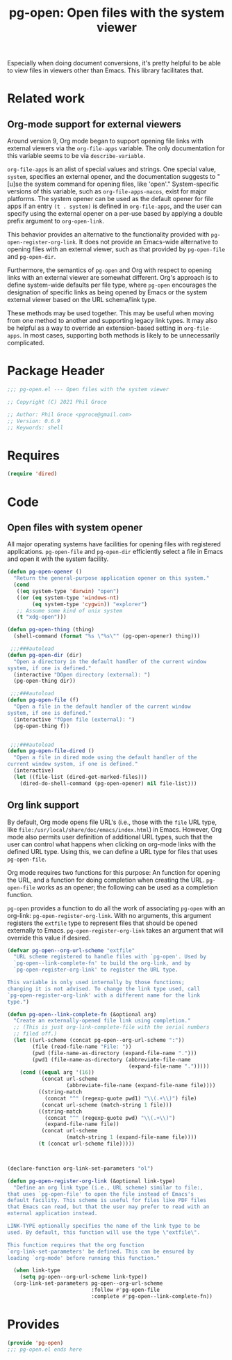 #+TITLE: pg-open: Open files with the system viewer
#+STARTUP: indent

Especially when doing document conversions, it's pretty helpful to be able to view files in viewers other than Emacs. This library facilitates that.

* Related work

** Org-mode support for external viewers

Around version 9, Org mode began to support opening file links with external viewers via the =org-file-apps= variable. The only documentation for this variable seems to be via =describe-variable=.

=org-file-apps= is an alist of special values and strings. One special value, =system=, specifies an external opener, and the documentation suggests to "[u]se the system command for opening files, like 'open'." System-specific versions of this variable, such as =org-file-apps-macos=, exist for major platforms. The system opener can be used as the default opener for file apps if an entry =(t . system)= is defined in =org-file-apps=, and the user can specify using the external opener on a per-use based by applying a double prefix argument to =org-open-link=.

This behavior provides an alternative to the functionality provided with =pg-open-register-org-link=. It does not provide an Emacs-wide alternative to opening files with an external viewer, such as that provided by =pg-open-file= and =pg-open-dir=.

Furthermore, the semantics of =pg-open= and Org with respect to opening links with an external viewer are somewhat different. Org's approach is to define system-wide defaults per file type, where =pg-open= encourages the designation of specific links as being opened by Emacs or the system external viewer based on the URL schema/link type.

These methods may be used together. This may be useful when moving from one method to another and supporting legacy link types. It may also be helpful as a way to override an extension-based setting in =org-file-apps=.  In most cases, supporting both methods is likely to be unnecessarily complicated.
* Package Header

#+BEGIN_SRC emacs-lisp
  ;;; pg-open.el --- Open files with the system viewer

  ;; Copyright (C) 2021 Phil Groce

  ;; Author: Phil Groce <pgroce@gmail.com>
  ;; Version: 0.6.9
  ;; Keywords: shell

#+END_SRC

* Requires

#+begin_src emacs-lisp
  (require 'dired)
#+end_src

* Code

** Open files with system opener

All major operating systems have facilities for opening files with registered applications. =pg-open-file= and =pg-open-dir= efficiently select a file in Emacs and open it with the system facility.

#+BEGIN_SRC emacs-lisp
  (defun pg-open-opener ()
    "Return the general-purpose application opener on this system."
    (cond
     ((eq system-type 'darwin) "open")
     ((or (eq system-type 'windows-nt)
          (eq system-type 'cygwin)) "explorer")
     ;; Assume some kind of unix system
     (t "xdg-open")))

  (defun pg-open-thing (thing)
    (shell-command (format "%s \"%s\"" (pg-open-opener) thing)))

   ;;;###autoload
  (defun pg-open-dir (dir)
    "Open a directory in the default handler of the current window
  system, if one is defined."
    (interactive "DOpen directory (external): ")
    (pg-open-thing dir))

   ;;;###autoload
  (defun pg-open-file (f)
    "Open a file in the default handler of the current window
  system, if one is defined."
    (interactive "fOpen file (external): ")
    (pg-open-thing f))


   ;;;###autoload
  (defun pg-open-file-dired ()
    "Open a file in dired mode using the default handler of the
  current window system, if one is defined."
    (interactive)
    (let ((file-list (dired-get-marked-files)))
      (dired-do-shell-command (pg-open-opener) nil file-list)))
#+END_SRC

** Org link support

By default, Org mode opens file URL's (i.e., those with the =file= URL type, like =file:/usr/local/share/doc/emacs/index.html=) in Emacs. However, Org mode also permits user definition of additional URL types, such that the user can control what happens when clicking on org-mode links with the defined URL type. Using this, we can define a URL type for files that uses =pg-open-file=.

Org mode requires two functions for this purpose: An function for opening the URL, and a function for doing completion when creating the URL. =pg-open-file= works as an opener; the following can be used as a completion function.

=pg-open= provides a function to do all the work of associating =pg-open= with an org-link: =pg-open-register-org-link=. With no arguments, this argument registers the =extfile= type to represent files that should be opened externally to Emacs. =pg-open-register-org-link= takes an argument that will override this value if desired.

#+begin_src emacs-lisp
  (defvar pg-open--org-url-scheme "extfile"
    "URL scheme registered to handle files with `pg-open'. Used by
    `pg-open--link-complete-fn' to build the org-link, and by
    `pg-open-register-org-link' to register the URL type.

  This variable is only used internally by those functions;
  changing it is not advised. To change the link type used, call
  `pg-open-register-org-link' with a different name for the link
  type.")

  (defun pg-open--link-complete-fn (&optional arg)
    "Create an externally-opened file link using completion."
    ;; (This is just org-link-complete-file with the serial numbers
    ;; filed off.)
    (let ((url-scheme (concat pg-open--org-url-scheme ":"))
          (file (read-file-name "File: "))
          (pwd (file-name-as-directory (expand-file-name ".")))
          (pwd1 (file-name-as-directory (abbreviate-file-name
                                         (expand-file-name ".")))))
      (cond ((equal arg '(16))
             (concat url-scheme
                     (abbreviate-file-name (expand-file-name file))))
            ((string-match
              (concat "^" (regexp-quote pwd1) "\\(.+\\)") file)
             (concat url-scheme (match-string 1 file)))
            ((string-match
              (concat "^" (regexp-quote pwd) "\\(.+\\)")
              (expand-file-name file))
             (concat url-scheme
                     (match-string 1 (expand-file-name file))))
            (t (concat url-scheme file)))))



  (declare-function org-link-set-parameters "ol")

  (defun pg-open-register-org-link (&optional link-type)
    "Define an org link type (i.e., URL scheme) similar to file:,
  that uses `pg-open-file' to open the file instead of Emacs's
  default facility. This scheme is useful for files like PDF files
  that Emacs can read, but that the user may prefer to read with an
  external application instead.

  LINK-TYPE optionally specifies the name of the link type to be
  used. By default, this function will use the type \"extfile\".

  This function requires that the org function
  `org-link-set-parameters' be defined. This can be ensured by
  loading `org-mode' before running this function."

    (when link-type
      (setq pg-open--org-url-scheme link-type))
    (org-link-set-parameters pg-open--org-url-scheme
                             :follow #'pg-open-file
                             :complete #'pg-open--link-complete-fn))
#+end_src


* Provides

#+BEGIN_SRC emacs-lisp
  (provide 'pg-open)
  ;;; pg-open.el ends here
#+END_SRC
